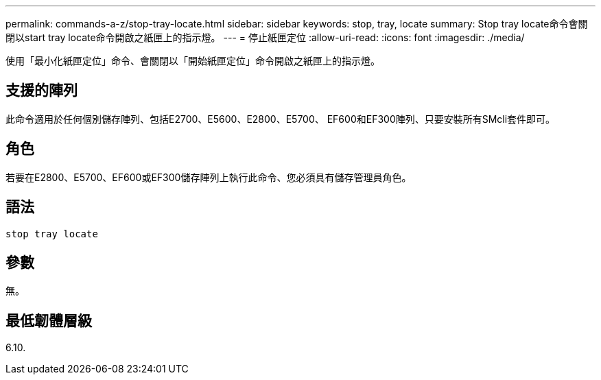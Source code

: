 ---
permalink: commands-a-z/stop-tray-locate.html 
sidebar: sidebar 
keywords: stop, tray, locate 
summary: Stop tray locate命令會關閉以start tray locate命令開啟之紙匣上的指示燈。 
---
= 停止紙匣定位
:allow-uri-read: 
:icons: font
:imagesdir: ./media/


[role="lead"]
使用「最小化紙匣定位」命令、會關閉以「開始紙匣定位」命令開啟之紙匣上的指示燈。



== 支援的陣列

此命令適用於任何個別儲存陣列、包括E2700、E5600、E2800、E5700、 EF600和EF300陣列、只要安裝所有SMcli套件即可。



== 角色

若要在E2800、E5700、EF600或EF300儲存陣列上執行此命令、您必須具有儲存管理員角色。



== 語法

[listing]
----
stop tray locate
----


== 參數

無。



== 最低韌體層級

6.10.
